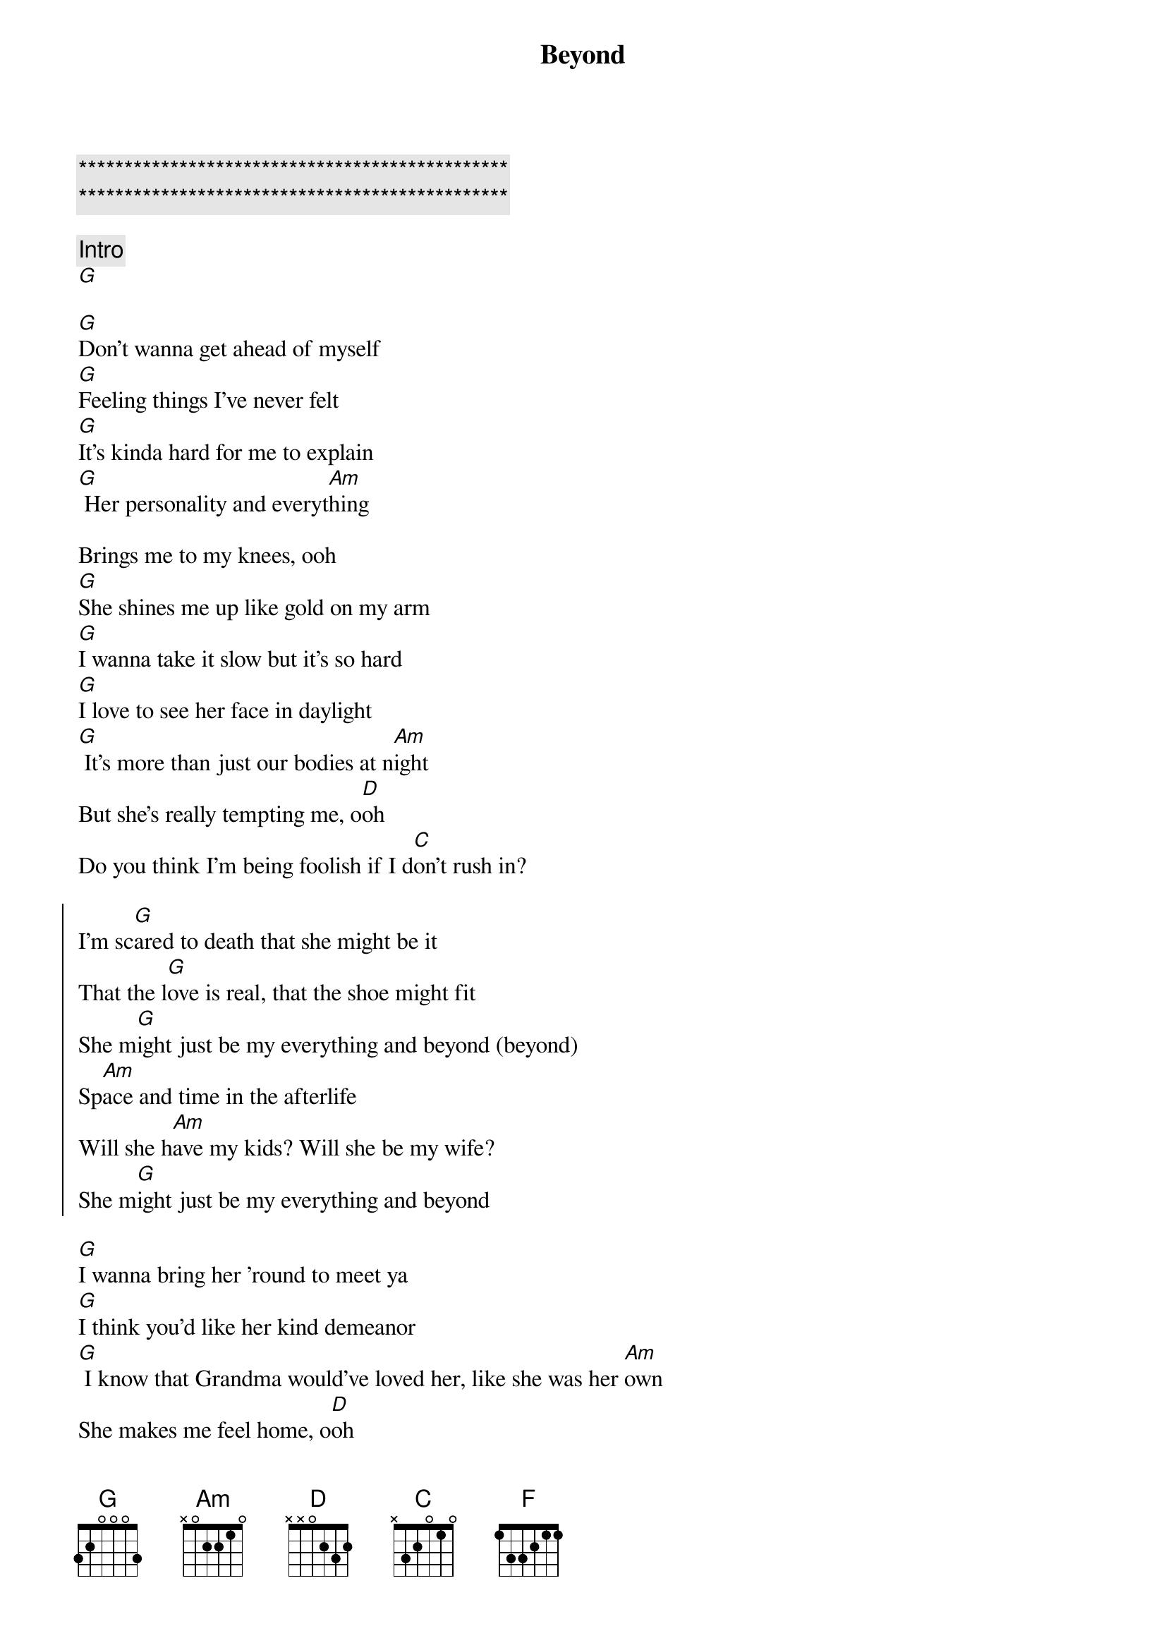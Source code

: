 {title: Beyond}
{artist: Leon Bridges ( feat Luke Combs )}
{key: G}

{c:***********************************************}
{c:***********************************************}

{comment: Intro}
[G]

{start_of_verse}
[G]Don't wanna get ahead of myself
[G]Feeling things I've never felt
[G]It's kinda hard for me to explain
[G] Her personality and everyt[Am]hing
{end_of_verse}

Brings me to my knees, ooh
[G]She shines me up like gold on my arm
[G]I wanna take it slow but it's so hard
[G]I love to see her face in daylight
[G] It's more than just our bodies at n[Am]ight
But she's really tempting me, o[D]oh
Do you think I'm being foolish if I d[C]on't rush in?

{start_of_chorus}
I'm sc[G]ared to death that she might be it
That the l[G]ove is real, that the shoe might fit
She m[G]ight just be my everything and beyond (beyond)
Sp[Am]ace and time in the afterlife
Will she h[Am]ave my kids? Will she be my wife?
She m[G]ight just be my everything and beyond
{end_of_chorus}

{start_of_verse}
[G]I wanna bring her 'round to meet ya
[G]I think you'd like her kind demeanor
[G] I know that Grandma would've loved her, like she was her [Am]own
She makes me feel home, o[D]oh
Do you think I'm being foolish if I d[C]on't rush in?
{end_of_verse}

{start_of_chorus}
I'm sc[G]ared to death that she might be it
That the l[G]ove is real, that the shoe might fit
She m[G]ight just be my everything and beyond (beyond)
Sp[Am]ace and time in the afterlife
Will she h[Am]ave my kids? Will she be my wife?
She m[G]ight just be my everything and beyond
{end_of_chorus}

{comment: Bridge}
[F] I give up, I'm in love cr[C]ying out to y[G]ou
O me o my I c[F]an't explain
[C]She might just be my everything
O m[G]e o my I c[F]an't explain
[C]She might just be my everything
O m[G]e o my I c[F]an't explain
[C] She might just be my everyth[D]ing
Do you think I'm being foolish if I d[C]on't rush in?

{start_of_chorus}
I'm sc[G]ared to death that she might be it
That the l[G]ove is real, that the shoe might fit
She m[G]ight just be my everything and beyond (beyond)
Sp[Am]ace and time in the afterlife
Will she h[Am]ave my kids? Will she be my wife?
She m[G]ight just be my e[F]verything and be[C]yond
{end_of_chorus}

{comment: Outro}

(She might just be mine)
O m[G]e o my I c[F]an't explain

(She might just be mine)
[C]She might just be my everything

(She might just be mine)
O m[G]e o my I c[F]an't explain

(She might just be mine)
[C]She might just be my everything

(She might just be mine)
O m[G]e o my I c[F]an't explain

(She might just be mine)
[C]She might just be my everything
[C]She might just be my everything
X
